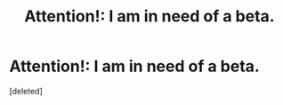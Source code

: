 #+TITLE: Attention!: I am in need of a beta.

* Attention!: I am in need of a beta.
:PROPERTIES:
:Score: 1
:DateUnix: 1617922809.0
:DateShort: 2021-Apr-09
:FlairText: Request
:END:
[deleted]

